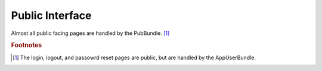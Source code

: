 Public Interface
================

Almost all public facing pages are handled by the PubBundle. [#f1]_

.. rubric:: Footnotes

.. [#f1] The login, logout, and passowrd reset pages are public, but
         are handled by the AppUserBundle.
